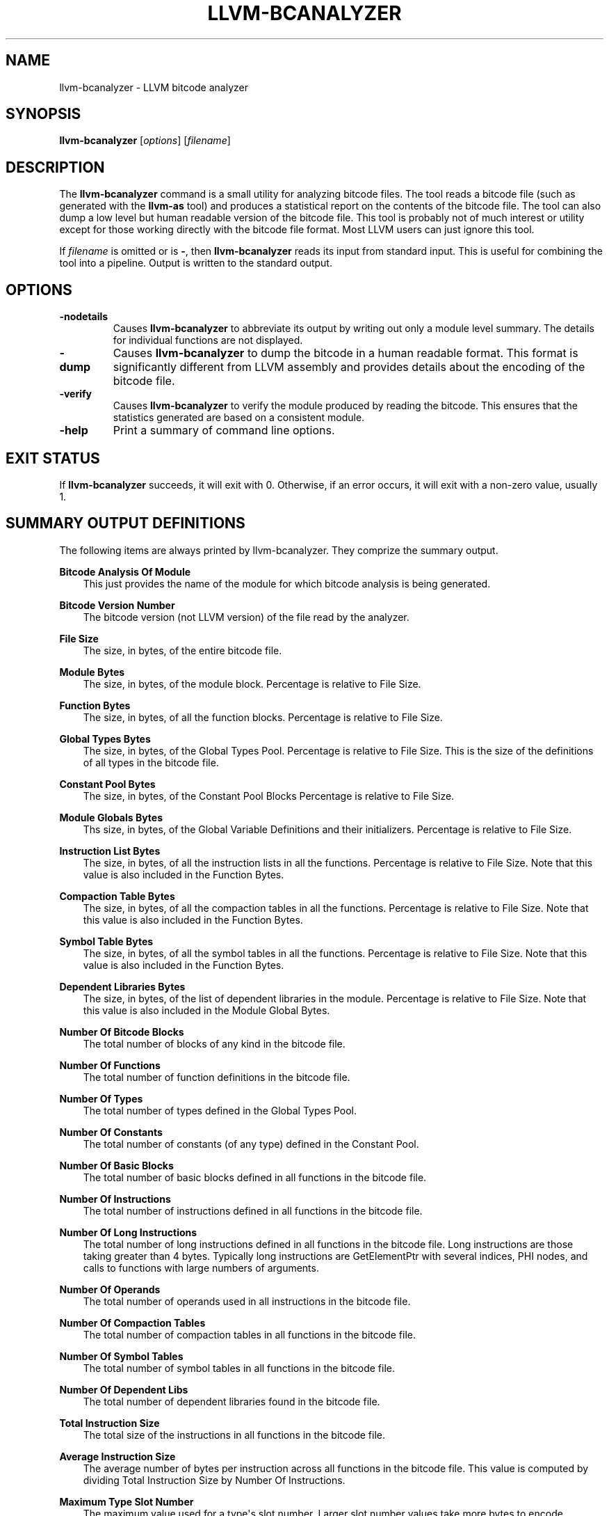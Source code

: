 .\" $FreeBSD: releng/9.3/usr.bin/clang/llvm-bcanalyzer/llvm-bcanalyzer.1 263509 2014-03-21 17:56:32Z dim $
.\" Man page generated from reStructuredText.
.
.TH "LLVM-BCANALYZER" "1" "2014-01-01" "3.4" "LLVM"
.SH NAME
llvm-bcanalyzer \- LLVM bitcode analyzer
.
.nr rst2man-indent-level 0
.
.de1 rstReportMargin
\\$1 \\n[an-margin]
level \\n[rst2man-indent-level]
level margin: \\n[rst2man-indent\\n[rst2man-indent-level]]
-
\\n[rst2man-indent0]
\\n[rst2man-indent1]
\\n[rst2man-indent2]
..
.de1 INDENT
.\" .rstReportMargin pre:
. RS \\$1
. nr rst2man-indent\\n[rst2man-indent-level] \\n[an-margin]
. nr rst2man-indent-level +1
.\" .rstReportMargin post:
..
.de UNINDENT
. RE
.\" indent \\n[an-margin]
.\" old: \\n[rst2man-indent\\n[rst2man-indent-level]]
.nr rst2man-indent-level -1
.\" new: \\n[rst2man-indent\\n[rst2man-indent-level]]
.in \\n[rst2man-indent\\n[rst2man-indent-level]]u
..
.SH SYNOPSIS
.sp
\fBllvm\-bcanalyzer\fP [\fIoptions\fP] [\fIfilename\fP]
.SH DESCRIPTION
.sp
The \fBllvm\-bcanalyzer\fP command is a small utility for analyzing bitcode
files.  The tool reads a bitcode file (such as generated with the
\fBllvm\-as\fP tool) and produces a statistical report on the contents of
the bitcode file.  The tool can also dump a low level but human readable
version of the bitcode file.  This tool is probably not of much interest or
utility except for those working directly with the bitcode file format.  Most
LLVM users can just ignore this tool.
.sp
If \fIfilename\fP is omitted or is \fB\-\fP, then \fBllvm\-bcanalyzer\fP reads its
input from standard input.  This is useful for combining the tool into a
pipeline.  Output is written to the standard output.
.SH OPTIONS
.INDENT 0.0
.TP
.B \-nodetails
Causes \fBllvm\-bcanalyzer\fP to abbreviate its output by writing out only
a module level summary.  The details for individual functions are not
displayed.
.UNINDENT
.INDENT 0.0
.TP
.B \-dump
Causes \fBllvm\-bcanalyzer\fP to dump the bitcode in a human readable
format.  This format is significantly different from LLVM assembly and
provides details about the encoding of the bitcode file.
.UNINDENT
.INDENT 0.0
.TP
.B \-verify
Causes \fBllvm\-bcanalyzer\fP to verify the module produced by reading the
bitcode.  This ensures that the statistics generated are based on a consistent
module.
.UNINDENT
.INDENT 0.0
.TP
.B \-help
Print a summary of command line options.
.UNINDENT
.SH EXIT STATUS
.sp
If \fBllvm\-bcanalyzer\fP succeeds, it will exit with 0.  Otherwise, if an
error occurs, it will exit with a non\-zero value, usually 1.
.SH SUMMARY OUTPUT DEFINITIONS
.sp
The following items are always printed by llvm\-bcanalyzer.  They comprize the
summary output.
.sp
\fBBitcode Analysis Of Module\fP
.INDENT 0.0
.INDENT 3.5
This just provides the name of the module for which bitcode analysis is being
generated.
.UNINDENT
.UNINDENT
.sp
\fBBitcode Version Number\fP
.INDENT 0.0
.INDENT 3.5
The bitcode version (not LLVM version) of the file read by the analyzer.
.UNINDENT
.UNINDENT
.sp
\fBFile Size\fP
.INDENT 0.0
.INDENT 3.5
The size, in bytes, of the entire bitcode file.
.UNINDENT
.UNINDENT
.sp
\fBModule Bytes\fP
.INDENT 0.0
.INDENT 3.5
The size, in bytes, of the module block.  Percentage is relative to File Size.
.UNINDENT
.UNINDENT
.sp
\fBFunction Bytes\fP
.INDENT 0.0
.INDENT 3.5
The size, in bytes, of all the function blocks.  Percentage is relative to File
Size.
.UNINDENT
.UNINDENT
.sp
\fBGlobal Types Bytes\fP
.INDENT 0.0
.INDENT 3.5
The size, in bytes, of the Global Types Pool.  Percentage is relative to File
Size.  This is the size of the definitions of all types in the bitcode file.
.UNINDENT
.UNINDENT
.sp
\fBConstant Pool Bytes\fP
.INDENT 0.0
.INDENT 3.5
The size, in bytes, of the Constant Pool Blocks Percentage is relative to File
Size.
.UNINDENT
.UNINDENT
.sp
\fBModule Globals Bytes\fP
.INDENT 0.0
.INDENT 3.5
Ths size, in bytes, of the Global Variable Definitions and their initializers.
Percentage is relative to File Size.
.UNINDENT
.UNINDENT
.sp
\fBInstruction List Bytes\fP
.INDENT 0.0
.INDENT 3.5
The size, in bytes, of all the instruction lists in all the functions.
Percentage is relative to File Size.  Note that this value is also included in
the Function Bytes.
.UNINDENT
.UNINDENT
.sp
\fBCompaction Table Bytes\fP
.INDENT 0.0
.INDENT 3.5
The size, in bytes, of all the compaction tables in all the functions.
Percentage is relative to File Size.  Note that this value is also included in
the Function Bytes.
.UNINDENT
.UNINDENT
.sp
\fBSymbol Table Bytes\fP
.INDENT 0.0
.INDENT 3.5
The size, in bytes, of all the symbol tables in all the functions.  Percentage is
relative to File Size.  Note that this value is also included in the Function
Bytes.
.UNINDENT
.UNINDENT
.sp
\fBDependent Libraries Bytes\fP
.INDENT 0.0
.INDENT 3.5
The size, in bytes, of the list of dependent libraries in the module.  Percentage
is relative to File Size.  Note that this value is also included in the Module
Global Bytes.
.UNINDENT
.UNINDENT
.sp
\fBNumber Of Bitcode Blocks\fP
.INDENT 0.0
.INDENT 3.5
The total number of blocks of any kind in the bitcode file.
.UNINDENT
.UNINDENT
.sp
\fBNumber Of Functions\fP
.INDENT 0.0
.INDENT 3.5
The total number of function definitions in the bitcode file.
.UNINDENT
.UNINDENT
.sp
\fBNumber Of Types\fP
.INDENT 0.0
.INDENT 3.5
The total number of types defined in the Global Types Pool.
.UNINDENT
.UNINDENT
.sp
\fBNumber Of Constants\fP
.INDENT 0.0
.INDENT 3.5
The total number of constants (of any type) defined in the Constant Pool.
.UNINDENT
.UNINDENT
.sp
\fBNumber Of Basic Blocks\fP
.INDENT 0.0
.INDENT 3.5
The total number of basic blocks defined in all functions in the bitcode file.
.UNINDENT
.UNINDENT
.sp
\fBNumber Of Instructions\fP
.INDENT 0.0
.INDENT 3.5
The total number of instructions defined in all functions in the bitcode file.
.UNINDENT
.UNINDENT
.sp
\fBNumber Of Long Instructions\fP
.INDENT 0.0
.INDENT 3.5
The total number of long instructions defined in all functions in the bitcode
file.  Long instructions are those taking greater than 4 bytes.  Typically long
instructions are GetElementPtr with several indices, PHI nodes, and calls to
functions with large numbers of arguments.
.UNINDENT
.UNINDENT
.sp
\fBNumber Of Operands\fP
.INDENT 0.0
.INDENT 3.5
The total number of operands used in all instructions in the bitcode file.
.UNINDENT
.UNINDENT
.sp
\fBNumber Of Compaction Tables\fP
.INDENT 0.0
.INDENT 3.5
The total number of compaction tables in all functions in the bitcode file.
.UNINDENT
.UNINDENT
.sp
\fBNumber Of Symbol Tables\fP
.INDENT 0.0
.INDENT 3.5
The total number of symbol tables in all functions in the bitcode file.
.UNINDENT
.UNINDENT
.sp
\fBNumber Of Dependent Libs\fP
.INDENT 0.0
.INDENT 3.5
The total number of dependent libraries found in the bitcode file.
.UNINDENT
.UNINDENT
.sp
\fBTotal Instruction Size\fP
.INDENT 0.0
.INDENT 3.5
The total size of the instructions in all functions in the bitcode file.
.UNINDENT
.UNINDENT
.sp
\fBAverage Instruction Size\fP
.INDENT 0.0
.INDENT 3.5
The average number of bytes per instruction across all functions in the bitcode
file.  This value is computed by dividing Total Instruction Size by Number Of
Instructions.
.UNINDENT
.UNINDENT
.sp
\fBMaximum Type Slot Number\fP
.INDENT 0.0
.INDENT 3.5
The maximum value used for a type\(aqs slot number.  Larger slot number values take
more bytes to encode.
.UNINDENT
.UNINDENT
.sp
\fBMaximum Value Slot Number\fP
.INDENT 0.0
.INDENT 3.5
The maximum value used for a value\(aqs slot number.  Larger slot number values take
more bytes to encode.
.UNINDENT
.UNINDENT
.sp
\fBBytes Per Value\fP
.INDENT 0.0
.INDENT 3.5
The average size of a Value definition (of any type).  This is computed by
dividing File Size by the total number of values of any type.
.UNINDENT
.UNINDENT
.sp
\fBBytes Per Global\fP
.INDENT 0.0
.INDENT 3.5
The average size of a global definition (constants and global variables).
.UNINDENT
.UNINDENT
.sp
\fBBytes Per Function\fP
.INDENT 0.0
.INDENT 3.5
The average number of bytes per function definition.  This is computed by
dividing Function Bytes by Number Of Functions.
.UNINDENT
.UNINDENT
.sp
\fB# of VBR 32\-bit Integers\fP
.INDENT 0.0
.INDENT 3.5
The total number of 32\-bit integers encoded using the Variable Bit Rate
encoding scheme.
.UNINDENT
.UNINDENT
.sp
\fB# of VBR 64\-bit Integers\fP
.INDENT 0.0
.INDENT 3.5
The total number of 64\-bit integers encoded using the Variable Bit Rate encoding
scheme.
.UNINDENT
.UNINDENT
.sp
\fB# of VBR Compressed Bytes\fP
.INDENT 0.0
.INDENT 3.5
The total number of bytes consumed by the 32\-bit and 64\-bit integers that use
the Variable Bit Rate encoding scheme.
.UNINDENT
.UNINDENT
.sp
\fB# of VBR Expanded Bytes\fP
.INDENT 0.0
.INDENT 3.5
The total number of bytes that would have been consumed by the 32\-bit and 64\-bit
integers had they not been compressed with the Variable Bit Rage encoding
scheme.
.UNINDENT
.UNINDENT
.sp
\fBBytes Saved With VBR\fP
.INDENT 0.0
.INDENT 3.5
The total number of bytes saved by using the Variable Bit Rate encoding scheme.
The percentage is relative to # of VBR Expanded Bytes.
.UNINDENT
.UNINDENT
.SH DETAILED OUTPUT DEFINITIONS
.sp
The following definitions occur only if the \-nodetails option was not given.
The detailed output provides additional information on a per\-function basis.
.sp
\fBType\fP
.INDENT 0.0
.INDENT 3.5
The type signature of the function.
.UNINDENT
.UNINDENT
.sp
\fBByte Size\fP
.INDENT 0.0
.INDENT 3.5
The total number of bytes in the function\(aqs block.
.UNINDENT
.UNINDENT
.sp
\fBBasic Blocks\fP
.INDENT 0.0
.INDENT 3.5
The number of basic blocks defined by the function.
.UNINDENT
.UNINDENT
.sp
\fBInstructions\fP
.INDENT 0.0
.INDENT 3.5
The number of instructions defined by the function.
.UNINDENT
.UNINDENT
.sp
\fBLong Instructions\fP
.INDENT 0.0
.INDENT 3.5
The number of instructions using the long instruction format in the function.
.UNINDENT
.UNINDENT
.sp
\fBOperands\fP
.INDENT 0.0
.INDENT 3.5
The number of operands used by all instructions in the function.
.UNINDENT
.UNINDENT
.sp
\fBInstruction Size\fP
.INDENT 0.0
.INDENT 3.5
The number of bytes consumed by instructions in the function.
.UNINDENT
.UNINDENT
.sp
\fBAverage Instruction Size\fP
.INDENT 0.0
.INDENT 3.5
The average number of bytes consumed by the instructions in the function.
This value is computed by dividing Instruction Size by Instructions.
.UNINDENT
.UNINDENT
.sp
\fBBytes Per Instruction\fP
.INDENT 0.0
.INDENT 3.5
The average number of bytes used by the function per instruction.  This value
is computed by dividing Byte Size by Instructions.  Note that this is not the
same as Average Instruction Size.  It computes a number relative to the total
function size not just the size of the instruction list.
.UNINDENT
.UNINDENT
.sp
\fBNumber of VBR 32\-bit Integers\fP
.INDENT 0.0
.INDENT 3.5
The total number of 32\-bit integers found in this function (for any use).
.UNINDENT
.UNINDENT
.sp
\fBNumber of VBR 64\-bit Integers\fP
.INDENT 0.0
.INDENT 3.5
The total number of 64\-bit integers found in this function (for any use).
.UNINDENT
.UNINDENT
.sp
\fBNumber of VBR Compressed Bytes\fP
.INDENT 0.0
.INDENT 3.5
The total number of bytes in this function consumed by the 32\-bit and 64\-bit
integers that use the Variable Bit Rate encoding scheme.
.UNINDENT
.UNINDENT
.sp
\fBNumber of VBR Expanded Bytes\fP
.INDENT 0.0
.INDENT 3.5
The total number of bytes in this function that would have been consumed by
the 32\-bit and 64\-bit integers had they not been compressed with the Variable
Bit Rate encoding scheme.
.UNINDENT
.UNINDENT
.sp
\fBBytes Saved With VBR\fP
.INDENT 0.0
.INDENT 3.5
The total number of bytes saved in this function by using the Variable Bit
Rate encoding scheme.  The percentage is relative to # of VBR Expanded Bytes.
.UNINDENT
.UNINDENT
.SH SEE ALSO
.sp
\fB/CommandGuide/llvm\-dis\fP, \fB/BitCodeFormat\fP
.SH AUTHOR
Maintained by The LLVM Team (http://llvm.org/).
.SH COPYRIGHT
2003-2013, LLVM Project
.\" Generated by docutils manpage writer.
.

